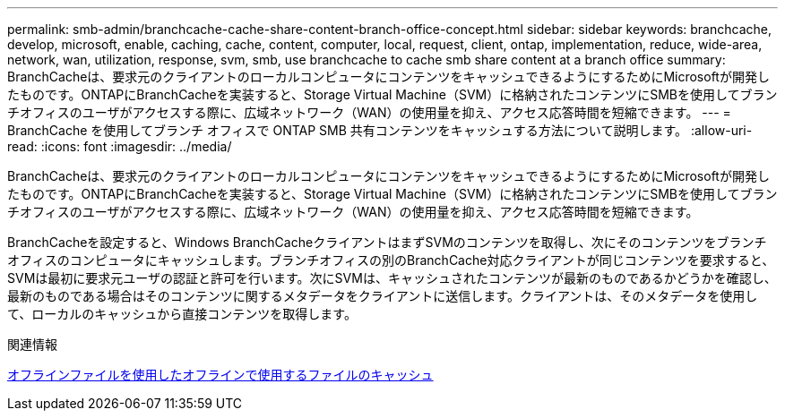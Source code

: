 ---
permalink: smb-admin/branchcache-cache-share-content-branch-office-concept.html 
sidebar: sidebar 
keywords: branchcache, develop, microsoft, enable, caching, cache, content, computer, local, request, client, ontap, implementation, reduce, wide-area, network, wan, utilization, response, svm, smb, use branchcache to cache smb share content at a branch office 
summary: BranchCacheは、要求元のクライアントのローカルコンピュータにコンテンツをキャッシュできるようにするためにMicrosoftが開発したものです。ONTAPにBranchCacheを実装すると、Storage Virtual Machine（SVM）に格納されたコンテンツにSMBを使用してブランチオフィスのユーザがアクセスする際に、広域ネットワーク（WAN）の使用量を抑え、アクセス応答時間を短縮できます。 
---
= BranchCache を使用してブランチ オフィスで ONTAP SMB 共有コンテンツをキャッシュする方法について説明します。
:allow-uri-read: 
:icons: font
:imagesdir: ../media/


[role="lead"]
BranchCacheは、要求元のクライアントのローカルコンピュータにコンテンツをキャッシュできるようにするためにMicrosoftが開発したものです。ONTAPにBranchCacheを実装すると、Storage Virtual Machine（SVM）に格納されたコンテンツにSMBを使用してブランチオフィスのユーザがアクセスする際に、広域ネットワーク（WAN）の使用量を抑え、アクセス応答時間を短縮できます。

BranchCacheを設定すると、Windows BranchCacheクライアントはまずSVMのコンテンツを取得し、次にそのコンテンツをブランチオフィスのコンピュータにキャッシュします。ブランチオフィスの別のBranchCache対応クライアントが同じコンテンツを要求すると、SVMは最初に要求元ユーザの認証と許可を行います。次にSVMは、キャッシュされたコンテンツが最新のものであるかどうかを確認し、最新のものである場合はそのコンテンツに関するメタデータをクライアントに送信します。クライアントは、そのメタデータを使用して、ローカルのキャッシュから直接コンテンツを取得します。

.関連情報
xref:offline-files-allow-caching-concept.adoc[オフラインファイルを使用したオフラインで使用するファイルのキャッシュ]
